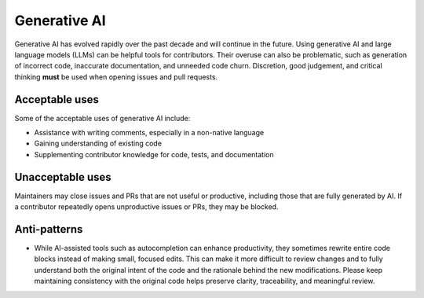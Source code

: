 .. _generative-ai:

=============
Generative AI
=============

Generative AI has evolved rapidly over the past decade and will continue in the future.
Using generative AI and large language models (LLMs) can be helpful tools for contributors.
Their overuse can also be problematic, such as generation of incorrect code, inaccurate documentation, and unneeded code churn.
Discretion, good judgement, and critical thinking **must** be used when opening issues and pull requests.

Acceptable uses
===============

Some of the acceptable uses of generative AI include:

- Assistance with writing comments, especially in a non-native language
- Gaining understanding of existing code
- Supplementing contributor knowledge for code, tests, and documentation

Unacceptable uses
=================

Maintainers may close issues and PRs that are not useful or productive, including
those that are fully generated by AI. If a contributor repeatedly opens unproductive
issues or PRs, they may be blocked.

Anti-patterns
=============
- While AI-assisted tools such as autocompletion can enhance productivity, they sometimes rewrite entire code blocks instead of making small, focused edits.
  This can make it more difficult to review changes and to fully understand both the original intent of the code and the rationale behind the new modifications.
  Please keep maintaining consistency with the original code helps preserve clarity, traceability, and meaningful review.
